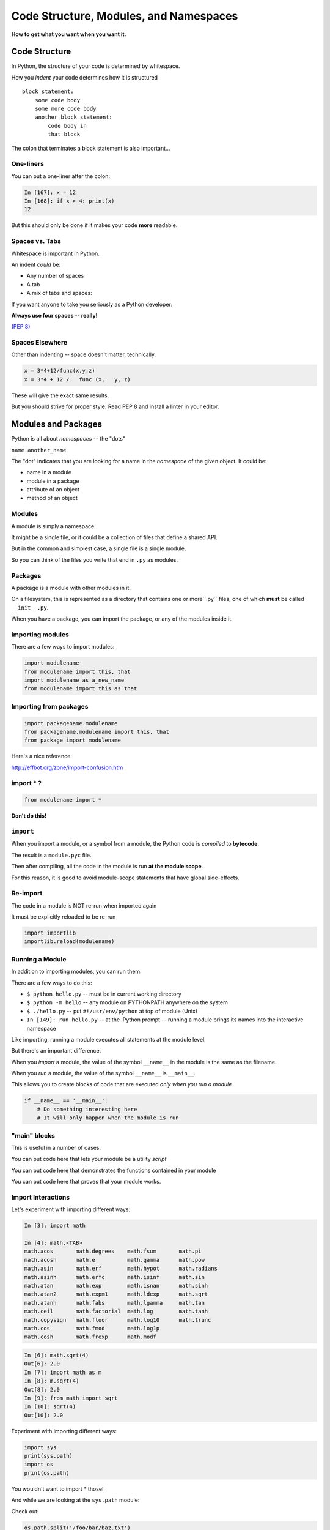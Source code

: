 .. _modules_and_namespaces:

#######################################
Code Structure, Modules, and Namespaces
#######################################


**How to get what you want when you want it.**


Code Structure
==============

In Python, the structure of your code is determined by whitespace.

How you *indent* your code determines how it is structured

::

    block statement:
        some code body
        some more code body
        another block statement:
            code body in
            that block

The colon that terminates a block statement is also important...

One-liners
----------

You can put a one-liner after the colon:

.. code-block:: ipython

    In [167]: x = 12
    In [168]: if x > 4: print(x)
    12

But this should only be done if it makes your code **more** readable.


Spaces vs. Tabs
---------------

Whitespace is important in Python.

An indent *could* be:

* Any number of spaces
* A tab
* A mix of tabs and spaces:

If you want anyone to take you seriously as a Python developer:


**Always use four spaces -- really!**

`(PEP 8) <http://legacy.python.org/dev/peps/pep-0008/>`_

Spaces Elsewhere
----------------

Other than indenting -- space doesn't matter, technically.

.. code-block:: python

    x = 3*4+12/func(x,y,z)
    x = 3*4 + 12 /   func (x,   y, z)

These will give the exact same results.

But you should strive for proper style.  Read PEP 8 and install a linter in your editor.

Modules and Packages
====================

Python is all about *namespaces* --  the "dots"

``name.another_name``

The "dot" indicates that you are looking for a name in the *namespace* of the given object. It could be:

* name in a module
* module in a package
* attribute of an object
* method of an object


Modules
-------

A module is simply a namespace.

It might be a single file, or it could be a collection of files that define a shared API.

But in the common and simplest case, a single file is a single module.

So you can think of the files you write that end in ``.py`` as modules.

Packages
--------

A package is a module with other modules in it.

On a filesystem, this is represented as a directory that contains one or more``.py`` files, one of which **must** be called ``__init__.py``.

When you have a package, you can import the package, or any of the modules inside it.

importing modules
-----------------

There are a few ways to import modules:

.. code-block:: python

    import modulename
    from modulename import this, that
    import modulename as a_new_name
    from modulename import this as that


Importing from packages
-----------------------

.. code-block:: python

    import packagename.modulename
    from packagename.modulename import this, that
    from package import modulename

Here's a nice reference:

http://effbot.org/zone/import-confusion.htm

import \* ?
-----------

.. code-block:: python

    from modulename import *


**Don't do this!**


``import``
----------

When you import a module, or a symbol from a module, the Python code is *compiled* to **bytecode**.

The result is a ``module.pyc`` file.

Then after compiling, all the code in the module is run **at the module scope**.

For this reason, it is good to avoid module-scope statements that have global side-effects.


Re-import
----------

The code in a module is NOT re-run when imported again

It must be explicitly reloaded to be re-run

.. code-block:: python

    import importlib
    importlib.reload(modulename)


Running a Module
----------------

In addition to importing modules, you can run them.

There are a few ways to do this:


* ``$ python hello.py``   -- must be in current working directory
* ``$ python -m hello``   -- any module on PYTHONPATH anywhere on the system
* ``$ ./hello.py``        -- put ``#!/usr/env/python``  at top of module (Unix)
* ``In [149]: run hello.py``     -- at the IPython prompt -- running a module brings its names into the interactive namespace


Like importing, running a module executes all statements at the module level.

But there's an important difference.

When you *import* a module, the value of the symbol ``__name__`` in the module is the same as the filename.

When you *run* a module, the value of the symbol ``__name__`` is ``__main__``.

This allows you to create blocks of code that are executed *only when you run a module*

.. code-block:: python

    if __name__ == '__main__':
        # Do something interesting here
        # It will only happen when the module is run

"main" blocks
-------------

This is useful in a number of cases.

You can put code here that lets your module be a utility *script*

You can put code here that demonstrates the functions contained in your module

You can put code here that proves that your module works.


Import Interactions
-------------------

Let's experiment with importing different ways:

.. code-block:: ipython

    In [3]: import math

    In [4]: math.<TAB>
    math.acos       math.degrees    math.fsum       math.pi
    math.acosh      math.e          math.gamma      math.pow
    math.asin       math.erf        math.hypot      math.radians
    math.asinh      math.erfc       math.isinf      math.sin
    math.atan       math.exp        math.isnan      math.sinh
    math.atan2      math.expm1      math.ldexp      math.sqrt
    math.atanh      math.fabs       math.lgamma     math.tan
    math.ceil       math.factorial  math.log        math.tanh
    math.copysign   math.floor      math.log10      math.trunc
    math.cos        math.fmod       math.log1p
    math.cosh       math.frexp      math.modf


.. code-block:: ipython

    In [6]: math.sqrt(4)
    Out[6]: 2.0
    In [7]: import math as m
    In [8]: m.sqrt(4)
    Out[8]: 2.0
    In [9]: from math import sqrt
    In [10]: sqrt(4)
    Out[10]: 2.0


Experiment with importing different ways:

.. code-block:: python

    import sys
    print(sys.path)
    import os
    print(os.path)

You wouldn't want to import * those!

And while we are looking at the ``sys.path`` module:

Check out:

.. code-block:: python

    os.path.split('/foo/bar/baz.txt')
    os.path.join('/foo/bar', 'baz.txt')

